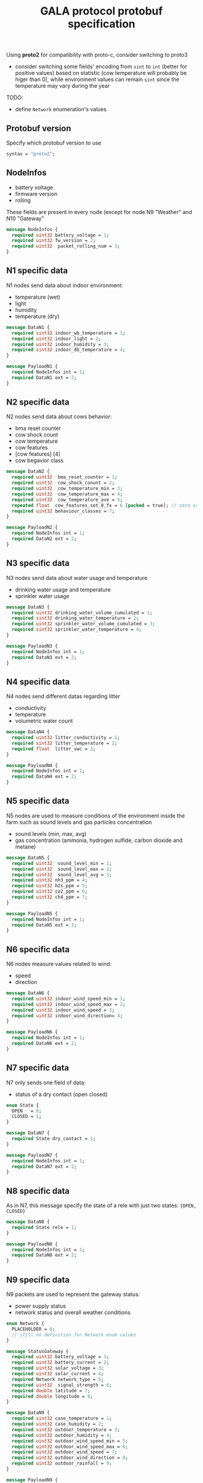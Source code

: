 #+TITLE: GALA protocol protobuf specification
#+PROPERTY: header-args :tangle GALA.proto
#+STARTUP: content
  Using *proto2* for compatibility with proto-c, consider switching to proto3
  - consider switching some fields' encoding from =sint= to =int=
    (better for positive values) based on statistic (cow temperature
    will probably be higer than 0), while environment values can
    remain =sint= since the temperature may vary during the year
  #+begin_comment
  - consider moving all ={min, max, val}= fields inside other messages

    After further discussion this point has been considered not
    necessary as it would only make the file less readable since it
    requires a different definition of the tuple ={min, max, val}= for
    each type used and this just create a lot of confusion instead of
    improving the specification
  #+end_comment
  #+begin_comment
  - consider converting =min= and =max= field to a value computed
    inside thingsboard, to reduce message size

    As the point above, after clarifications with the project manager
    this point can be ignored since it since it came from a
    misunderstanding of the fields values
  #+end_comment
  #+begin_comment
  - consider merging =N7= and =N8= into a single packet, distinguished
    by the header
  - consider merging =N9= and =N10= into a single packet,
    distinguished by the header

    It has been decided to stick as much as possible to the previous
    implementation to avoid changing the workflow of the whole system,
    so this point also can be ignored
  #+end_comment
  TODO:
  - define =Network= enumeration's values

** Protobuf version
Specify which protobuf version to use

#+begin_src protobuf
  syntax = "proto2";
#+end_src

** NodeInfos
   - battery voltage
   - firmware version
   - rolling
   These fields are present in every node (except for node N9 "Weather" and N10 "Gateway"

#+begin_src protobuf
  message NodeInfos {
    required uint32 battery_voltage = 1;
    required uint32 fw_version = 2;
    required uint32  packet_rolling_num = 3;
  }
#+end_src

** N1 specific data
   N1 nodes send data about indoor environment:
   - temperature (wet)
   - light
   - humidity
   - temperature (dry)
  
#+begin_src protobuf
  message DataN1 {
    required sint32 indoor_wb_temperature = 1;
    required uint32 indoor_light = 2;
    required uint32 indoor_humidity = 3;
    required sint32 indoor_db_temperature = 4;
  }
  
  message PayloadN1 {
    required NodeInfos int = 1;
    required DataN1 ext = 2;
  }
#+end_src

** N2 specific data
   N2 nodes send data about cows behavior:
   - bma reset counter
   - cow shock count
   - cow temperature
   - cow features
   - [cow features] [4]
   - cow begavior class
   #+begin_comment
     NOTE: consider moving cow temperature in a sub message

     As previously said in the introduction this operation will not be
     done since it just make the specification harder to understand
   #+end_comment

#+begin_src protobuf
  message DataN2 {
    required uint32  bma_reset_counter = 1;
    required uint32  cow_shock_conunt = 2;
    required uint32  cow_temperature_min = 3;
    required uint32  cow_temperature_max = 4;
    required uint32  cow_temperature_ave = 5;
    repeated float  cow_features_set_0_fx = 6 [packed = true]; // zero or more values
    required uint32 behaviour_classes = 7;
  }
  
  message PayloadN2 {
    required NodeInfos int = 1;
    required DataN2 ext = 2;
  }
#+end_src

** N3 specific data
   N3 nodes send data about water usage and temperature
   - drinking water usage and temperature
   - sprinkler water usage

#+begin_src protobuf
  message DataN3 {
    required uint32 drinking_water_volume_cumulated = 1;
    required sint32 drinking_water_temperature = 2;
    required uint32 sprinkler_water_volume_cumulated = 3;
    required sint32 sprinkler_water_temperature = 4;
  }

  message PayloadN3 {
    required NodeInfos int = 1;
    required DataN3 ext = 2;
  }
#+end_src

** N4 specific data
   N4 nodes send different datas regarding litter
   - conductivity
   - temperature
   - volumetric water count

#+begin_src protobuf
  message DataN4 {
    required uint32 litter_conductivity = 1;
    required sint32 litter_temperature = 2;
    required float  litter_vwc = 3;
  }

  message PayloadN4 {
    required NodeInfos int = 1;
    required DataN4 ext = 2;
  }
#+end_src

** N5 specific data
   N5 nodes are used to measure conditions of the environment inside
   the farm such as sound levels and gas particles concentration
   - sound levels (min, max, avg)
   - gas concentration (ammonia, hydrogen sulfide, carbon dioxide and
     metane)

#+begin_src protobuf
  message DataN5 {
    required uint32  sound_level_min = 1;
    required uint32  sound_level_max = 2;
    required uint32  sound_level_avg = 3;
    required uint32 nh3_ppm = 4;
    required uint32 h2s_ppm = 5;
    required uint32 co2_ppm = 6;
    required uint32 ch4_ppm = 7;
  }
    
  message PayloadN5 {
    required NodeInfos int = 1;
    required DataN5 ext = 2;
  }
#+end_src

** N6 specific data
   N6 nodes measure values related to wind:
   - speed
   - direction

#+begin_src protobuf
  message DataN6 {
    required uint32 indoor_wind_speed_min = 1;
    required uint32 indoor_wind_speed_max = 2;
    required uint32 indoor_wind_speed = 3;
    required uint32 indoor_wind_direction= 4;
  }

  message PayloadN6 {
    required NodeInfos int = 1;
    required DataN6 ext = 2;
  }
#+end_src

** N7 specific data
   N7 only sends one field of data:
   - status of a dry contact (open closed)

#+begin_src protobuf
  enum State {
    OPEN   = 0;
    CLOSED = 1;
  }

  message DataN7 {
    required State dry_contact = 1;
  }

  message PayloadN7 {
    required NodeInfos int = 1;
    required DataN7 ext = 2;
  }
#+end_src

** N8 specific data
   As in N7, this message specify the state of a rele with just two
   states: ={OPEN, CLOSED}=
   #+begin_comment
     N8 looks like an N7 packet, there may be the possibility to
     implement both as an unique packet, only distinguished by the
     node type in the header

     As specified in the introduction this will not be done
   #+end_comment

#+begin_src protobuf
  message DataN8 {
    required State rele = 1;
  }

  message PayloadN8 {
    required NodeInfos int = 1;
    required DataN8 ext = 2;
  }
#+end_src

** N9 specific data
   N9 packets are used to represent the gateway status:
   - power supply status
   - network status and overall weather conditions
#+begin_src protobuf
  enum Network {
    PLACEHOLDER = 0;
    // still no definition for Network enum values
  }

  message StatusGateway {
    required uint32 battery_voltage = 1;
    required uint32 battery_current = 2;
    required uint32 solar_voltage = 3;
    required uint32 solar_current = 4;
    required Network network_type = 5;
    required uint32  signal_strength = 6;
    required double latitude = 7;
    required double longitude = 8;
  }

  message DataN9 {
    required sint32 case_temperature = 1;
    required uint32 case_humidity = 2;
    required sint32 outdoor_temperature = 3;
    required uint32 outdoor_humidity = 4;
    required uint32 outdoor_wind_speed_min = 5;
    required uint32 outdoor_wind_speed_max = 6;
    required uint32 outdoor_wind_speed = 7;
    required uint32 outdoor_wind_direction = 8;
    required uint32 outdoor_rainfall = 9;
  }

  message PayloadN9 {
    required StatusGateway int = 1;
    required DataN9 ext = 2;
  } 
#+end_src

** N10 specific data
   N10 node sends additional data about environment
#+begin_src protobuf
  message PayloadN10 {
    required double latitude = 1;
    required double longitude = 2;
    required sint32 case_temperature = 3;
    required uint32 case_humidity = 4;
    repeated uint32  indoor_insects_count_packed = 5;
  }
#+end_src

** Gateway message
   By implementing this message it is possible to create a single
   large message that group up many smaller messages of the previous
   types and allow to send them all at once reducing the traffic data
   generated by packets overhead

   - NOTE: Since the protocol to transmit data to Thingsboard is MQTT,
     the initial idea was to group up a fixed number of messages
     (e.g.: 10 messages of each type) to exploit the whole payload
     available for a single MQTT packet, this was easy to decide by
     simply looking at the packets size of the nodes and the maximum
     MQTT payload size, but since protobuf uses variable length
     representation for all it's data types, the number of messages
     for a single MQTT packet may vary

#+begin_src protobuf
  message BlobMessage {
    repeated PayloadN1  node1_messages  =  1;
    repeated PayloadN2  node2_messages  =  2;
    repeated PayloadN3  node3_messages  =  3;
    repeated PayloadN4  node4_messages  =  4;
    repeated PayloadN5  node5_messages  =  5;
    repeated PayloadN6  node6_messages  =  6;
    repeated PayloadN7  node7_messages  =  7;
    repeated PayloadN8  node8_messages  =  8;
    repeated PayloadN9  node9_messages  =  9;
    repeated PayloadN10 node10_messages = 10;
  }
#+end_src
